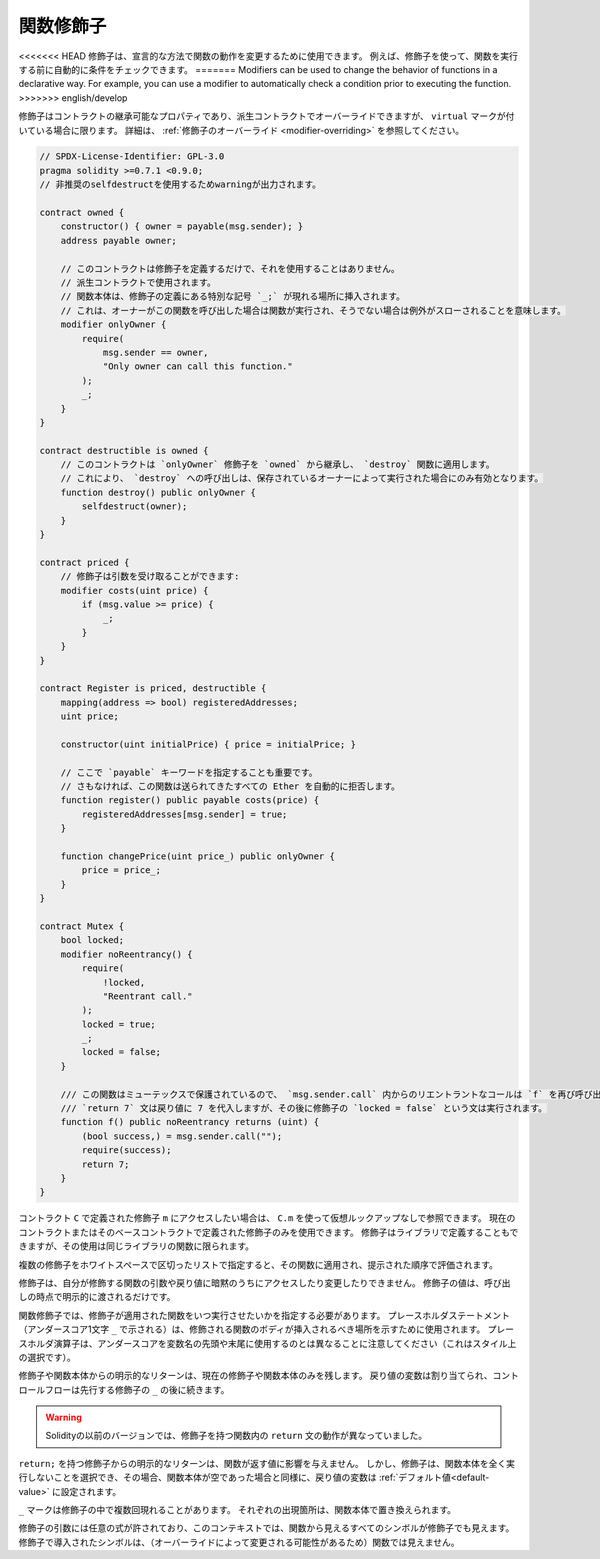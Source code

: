 .. index:: ! function;modifier

.. _modifiers:

**********
関数修飾子
**********

<<<<<<< HEAD
修飾子は、宣言的な方法で関数の動作を変更するために使用できます。
例えば、修飾子を使って、関数を実行する前に自動的に条件をチェックできます。
=======
Modifiers can be used to change the behavior of functions in a declarative way.
For example,
you can use a modifier to automatically check a condition prior to executing the function.
>>>>>>> english/develop

修飾子はコントラクトの継承可能なプロパティであり、派生コントラクトでオーバーライドできますが、 ``virtual`` マークが付いている場合に限ります。
詳細は、 :ref:`修飾子のオーバーライド <modifier-overriding>` を参照してください。

.. code-block:: solidity

    // SPDX-License-Identifier: GPL-3.0
    pragma solidity >=0.7.1 <0.9.0;
    // 非推奨のselfdestructを使用するためwarningが出力されます。

    contract owned {
        constructor() { owner = payable(msg.sender); }
        address payable owner;

        // このコントラクトは修飾子を定義するだけで、それを使用することはありません。
        // 派生コントラクトで使用されます。
        // 関数本体は、修飾子の定義にある特別な記号 `_;` が現れる場所に挿入されます。
        // これは、オーナーがこの関数を呼び出した場合は関数が実行され、そうでない場合は例外がスローされることを意味します。
        modifier onlyOwner {
            require(
                msg.sender == owner,
                "Only owner can call this function."
            );
            _;
        }
    }

    contract destructible is owned {
        // このコントラクトは `onlyOwner` 修飾子を `owned` から継承し、 `destroy` 関数に適用します。
        // これにより、 `destroy` への呼び出しは、保存されているオーナーによって実行された場合にのみ有効となります。
        function destroy() public onlyOwner {
            selfdestruct(owner);
        }
    }

    contract priced {
        // 修飾子は引数を受け取ることができます:
        modifier costs(uint price) {
            if (msg.value >= price) {
                _;
            }
        }
    }

    contract Register is priced, destructible {
        mapping(address => bool) registeredAddresses;
        uint price;

        constructor(uint initialPrice) { price = initialPrice; }

        // ここで `payable` キーワードを指定することも重要です。
        // さもなければ、この関数は送られてきたすべての Ether を自動的に拒否します。
        function register() public payable costs(price) {
            registeredAddresses[msg.sender] = true;
        }

        function changePrice(uint price_) public onlyOwner {
            price = price_;
        }
    }

    contract Mutex {
        bool locked;
        modifier noReentrancy() {
            require(
                !locked,
                "Reentrant call."
            );
            locked = true;
            _;
            locked = false;
        }

        /// この関数はミューテックスで保護されているので、 `msg.sender.call` 内からのリエントラントなコールは `f` を再び呼び出すことができません。
        /// `return 7` 文は戻り値に 7 を代入しますが、その後に修飾子の `locked = false` という文は実行されます。
        function f() public noReentrancy returns (uint) {
            (bool success,) = msg.sender.call("");
            require(success);
            return 7;
        }
    }

.. If you want to access a modifier ``m`` defined in a contract ``C``, you can use ``C.m`` to
.. reference it without virtual lookup. It is only possible to use modifiers defined in the current
.. contract or its base contracts. Modifiers can also be defined in libraries but their use is
.. limited to functions of the same library.

コントラクト ``C`` で定義された修飾子 ``m`` にアクセスしたい場合は、 ``C.m`` を使って仮想ルックアップなしで参照できます。
現在のコントラクトまたはそのベースコントラクトで定義された修飾子のみを使用できます。
修飾子はライブラリで定義することもできますが、その使用は同じライブラリの関数に限られます。

.. Multiple modifiers are applied to a function by specifying them in a
.. whitespace-separated list and are evaluated in the order presented.

複数の修飾子をホワイトスペースで区切ったリストで指定すると、その関数に適用され、提示された順序で評価されます。

.. Modifiers cannot implicitly access or change the arguments and return values of functions they modify.
.. Their values can only be passed to them explicitly at the point of invocation.

修飾子は、自分が修飾する関数の引数や戻り値に暗黙のうちにアクセスしたり変更したりできません。
修飾子の値は、呼び出しの時点で明示的に渡されるだけです。

.. In function modifiers, it is necessary to specify when you want the function to which the modifier is applied to be run.
.. The placeholder statement (denoted by a single underscore character ``_``) is used to denote where the body of the function being modified should be inserted.
.. Note that the placeholder operator is different from using underscores as leading or trailing characters in variable names, which is a stylistic choice.

関数修飾子では、修飾子が適用された関数をいつ実行させたいかを指定する必要があります。
プレースホルダステートメント（アンダースコア1文字 ``_`` で示される）は、修飾される関数のボディが挿入されるべき場所を示すために使用されます。
プレースホルダ演算子は、アンダースコアを変数名の先頭や末尾に使用するのとは異なることに注意してください（これはスタイル上の選択です）。

.. Explicit returns from a modifier or function body only leave the current
.. modifier or function body. Return variables are assigned and
.. control flow continues after the ``_`` in the preceding modifier.

修飾子や関数本体からの明示的なリターンは、現在の修飾子や関数本体のみを残します。
戻り値の変数は割り当てられ、コントロールフローは先行する修飾子の ``_`` の後に続きます。

.. warning::

    Solidityの以前のバージョンでは、修飾子を持つ関数内の ``return`` 文の動作が異なっていました。

.. An explicit return from a modifier with ``return;`` does not affect the values returned by the function.
.. The modifier can, however, choose not to execute the function body at all and in that case the return
.. variables are set to their :ref:`default values<default-value>` just as if the function had an empty body.

``return;`` を持つ修飾子からの明示的なリターンは、関数が返す値に影響を与えません。
しかし、修飾子は、関数本体を全く実行しないことを選択でき、その場合、関数本体が空であった場合と同様に、戻り値の変数は :ref:`デフォルト値<default-value>` に設定されます。

``_`` マークは修飾子の中で複数回現れることがあります。
それぞれの出現箇所は、関数本体で置き換えられます。

.. Arbitrary expressions are allowed for modifier arguments and in this context, all symbols visible from the function are visible in the modifier.
.. Symbols introduced in the modifier are not visible in the function (as they might change by overriding).

修飾子の引数には任意の式が許されており、このコンテキストでは、関数から見えるすべてのシンボルが修飾子でも見えます。
修飾子で導入されたシンボルは、（オーバーライドによって変更される可能性があるため）関数では見えません。
